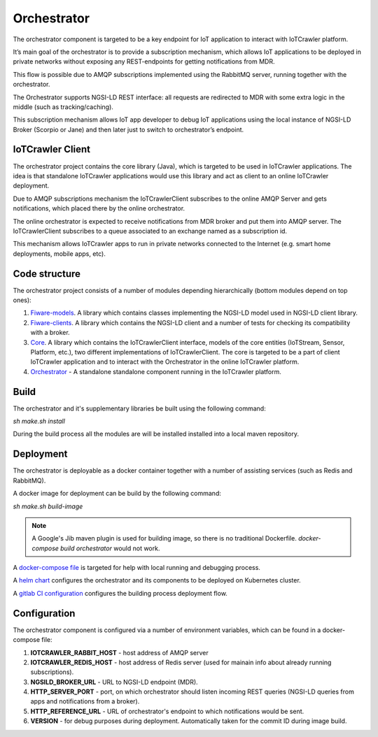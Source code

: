 Orchestrator
============

The orchestrator component is targeted to be a key endpoint for IoT application to interact with IoTCrawler platform.

It’s main goal of the orchestrator is to provide a subscription mechanism, which allows IoT applications to be deployed in private networks without exposing any REST-endpoints for getting notifications from MDR.

This flow is possible due to AMQP subscriptions implemented using the RabbitMQ server, running together with the orchestrator.

The Orchestrator supports NGSI-LD REST interface: all requests are redirected to MDR with some extra logic in the middle (such as tracking/caching).

This subscription mechanism allows IoT app developer to debug IoT applications using the local instance of NGSI-LD Broker (Scorpio or Jane) and then later just to switch to orchestrator’s endpoint.

IoTCrawler Client
########

The orchestrator project contains the core library (Java), which is targeted to be used in IoTCrawler applications. The idea is that standalone IoTCrawler applications would use this library and act as client to an online IoTCrawler deployment. 

Due to AMQP subscriptions mechanism the IoTCrawlerClient subscribes to the online AMQP Server and gets notifications, which placed there by the online orchestrator.

The online orchestrator is expected to receive notifications from MDR broker and put them into AMQP server. The IoTCrawlerClient subscribes to a queue associated to an exchange named as a subscription id.

This mechanism allows IoTCrawler apps to run in private networks connected to the Internet (e.g. smart home deployments, mobile apps, etc).

Code structure
########

The orchestrator project consists of a number of modules depending hierarchically (bottom modules depend on top ones):

#. `Fiware-models <https://github.com/IoTCrawler/Orchestrator/tree/master/com.agtinternational.iotcrawler.fiware-clients>`_. A library which contains classes implementing the NGSI-LD model used in NGSI-LD client library.
#. `Fiware-clients <https://github.com/IoTCrawler/Orchestrator/tree/master/com.agtinternational.iotcrawler.fiware-clients>`_. A library which contains the NGSI-LD client and a number of tests for checking its compatibility with a broker.
#. `Core <https://github.com/IoTCrawler/Orchestrator/tree/master/com.agtinternational.iotcrawler.core>`_. A library which contains the IoTCrawlerClient interface, models of the core entities (IoTStream, Sensor, Platform, etc.), two different implementations of IoTCrawlerClient. The core is targeted to be a part of client IoTCrawler application and to interact with the Orchestrator in the online IoTCrawler platform.
#. `Orchestrator <https://github.com/IoTCrawler/Orchestrator/tree/master/com.agtinternational.iotcrawler.orchestrator>`_ - A standalone standalone component running in the IoTCrawler platform.

Build
########
The orchestrator and it's supplementary libraries be built using the following command:

`sh make.sh install`

During the build process all the modules are will be installed installed into a local maven repository.

Deployment
########
The orchestrator is deployable as a docker container together with a number of assisting services (such as Redis and RabbitMQ).

A docker image for deployment can be build by the following command:

`sh make.sh build-image`

.. note::  A Google's Jib maven plugin is used for building image, so there is no traditional Dockerfile. `docker-compose build orchestrator` would not work.

A `docker-compose file <https://github.com/IoTCrawler/Orchestrator/blob/master/com.agtinternational.iotcrawler.orchestrator/docker-compose.yml>`_ is targeted for help with local running and debugging process. 

A `helm chart <https://github.com/IoTCrawler/Orchestrator/tree/master/chart>`_ configures the orchestrator and its components to be deployed on Kubernetes cluster.

A `gitlab CI configuration <https://github.com/IoTCrawler/Orchestrator/blob/master/.gitlab-ci.yml>`_ configures the building process deployment flow.

Configuration
########

The orchestrator component is configured via a number of environment variables, which can be found in a docker-compose file:

#. **IOTCRAWLER_RABBIT_HOST** - host address of AMQP server 
#. **IOTCRAWLER_REDIS_HOST** - host address of Redis server (used for mainain info about already running subscriptions).
#. **NGSILD_BROKER_URL** - URL to NGSI-LD endpoint (MDR).
#. **HTTP_SERVER_PORT** - port, on which orchestrator should listen incoming REST queries (NGSI-LD queries from apps and notifications from a broker).
#. **HTTP_REFERENCE_URL** - URL of orchestrator's endpoint to which notifications would be sent.
#. **VERSION** - for debug purposes during deployment. Automatically taken for the commit ID during image build.